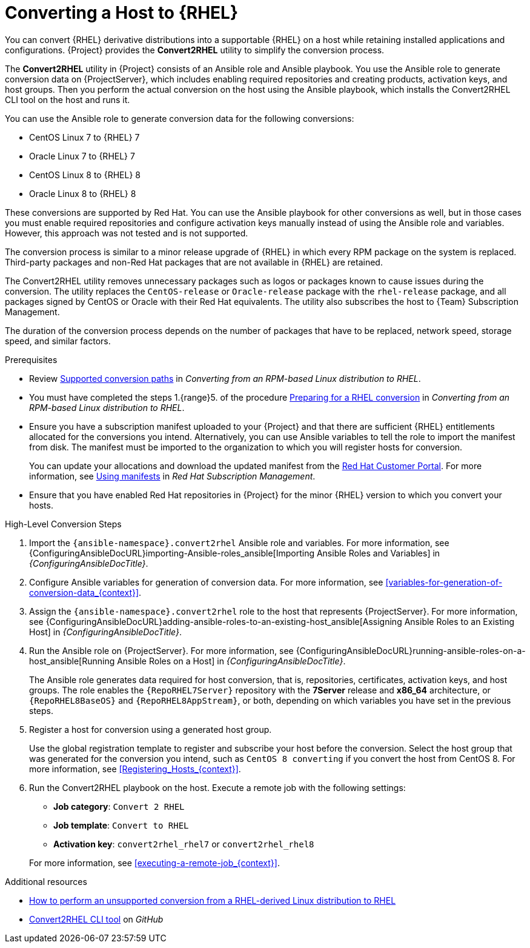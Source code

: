 [id="converting-a-host-to-rhel_{context}"]
= Converting a Host to {RHEL}

You can convert {RHEL} derivative distributions into a supportable {RHEL} on a host while retaining installed applications and configurations.
{Project} provides the *Convert2RHEL* utility to simplify the conversion process.

The *Convert2RHEL* utility in {Project} consists of an Ansible role and Ansible playbook.
You use the Ansible role to generate conversion data on {ProjectServer}, which includes enabling required repositories and creating products, activation keys, and host groups.
Then you perform the actual conversion on the host using the Ansible playbook, which installs the Convert2RHEL CLI tool on the host and runs it.

You can use the Ansible role to generate conversion data for the following conversions:

* CentOS Linux 7 to {RHEL} 7
* Oracle Linux 7 to {RHEL} 7
* CentOS Linux 8 to {RHEL} 8
* Oracle Linux 8 to {RHEL} 8

These conversions are supported by Red Hat.
ifndef::satellite[]
You can use the Ansible playbook for other conversions as well, but in those cases you must enable required repositories and configure activation keys manually instead of using the Ansible role and variables.
However, this approach was not tested and is not supported.
endif::[]

The conversion process is similar to a minor release upgrade of {RHEL} in which every RPM package on the system is replaced.
Third-party packages and non-Red Hat packages that are not available in {RHEL} are retained.

The Convert2RHEL utility removes unnecessary packages such as logos or packages known to cause issues during the conversion.
The utility replaces the `CentOS-release` or `Oracle-release` package with the `rhel-release` package, and all packages signed by CentOS or Oracle with their Red Hat equivalents.
The utility also subscribes the host to {Team} Subscription Management.

The duration of the conversion process depends on the number of packages that have to be replaced, network speed, storage speed, and similar factors.

.Prerequisites
* Review https://access.redhat.com/documentation/en-us/red_hat_enterprise_linux/8/html-single/converting_from_an_rpm-based_linux_distribution_to_rhel/index#con_supported-conversion-paths_converting-from-a-linux-distribution-to-rhel[Supported conversion paths] in _Converting from an RPM-based Linux distribution to RHEL_.
* You must have completed the steps 1.{range}5. of the procedure https://access.redhat.com/documentation/en-us/red_hat_enterprise_linux/8/html-single/converting_from_an_rpm-based_linux_distribution_to_rhel/index#proc_preparing-for-a-rhel-conversion_converting-from-a-linux-distribution-to-rhel[Preparing for a RHEL conversion] in _Converting from an RPM-based Linux distribution to RHEL_.
* Ensure you have a subscription manifest uploaded to your {Project} and that there are sufficient {RHEL} entitlements allocated for the conversions you intend.
Alternatively, you can use Ansible variables to tell the role to import the manifest from disk.
The manifest must be imported to the organization to which you will register hosts for conversion.
+
You can update your allocations and download the updated manifest from the https://access.redhat.com[Red Hat Customer Portal].
For more information, see https://access.redhat.com/documentation/en-us/red_hat_subscription_management/2022/html/using_red_hat_subscription_management/using_manifests_con[Using manifests] in _Red Hat Subscription Management_.
* Ensure that you have enabled Red Hat repositories in {Project} for the minor {RHEL} version to which you convert your hosts.

.High-Level Conversion Steps
. Import the `{ansible-namespace}.convert2rhel` Ansible role and variables.
For more information, see {ConfiguringAnsibleDocURL}importing-Ansible-roles_ansible[Importing Ansible Roles and Variables] in _{ConfiguringAnsibleDocTitle}_.
. Configure Ansible variables for generation of conversion data.
For more information, see xref:variables-for-generation-of-conversion-data_{context}[].
. Assign the `{ansible-namespace}.convert2rhel` role to the host that represents {ProjectServer}.
For more information, see {ConfiguringAnsibleDocURL}adding-ansible-roles-to-an-existing-host_ansible[Assigning Ansible Roles to an Existing Host] in _{ConfiguringAnsibleDocTitle}_.
. Run the Ansible role on {ProjectServer}.
For more information, see {ConfiguringAnsibleDocURL}running-ansible-roles-on-a-host_ansible[Running Ansible Roles on a Host] in _{ConfiguringAnsibleDocTitle}_.
+
The Ansible role generates data required for host conversion, that is, repositories, certificates, activation keys, and host groups.
The role enables the `{RepoRHEL7Server}` repository with the *7Server* release and *x86_64* architecture, or `{RepoRHEL8BaseOS}` and `{RepoRHEL8AppStream}`, or both, depending on which variables you have set in the previous steps.
. Register a host for conversion using a generated host group.
+
Use the global registration template to register and subscribe your host before the conversion.
Select the host group that was generated for the conversion you intend, such as `CentOS 8 converting` if you convert the host from CentOS{nbsp}8.
For more information, see xref:Registering_Hosts_{context}[].
. Run the Convert2RHEL playbook on the host.
Execute a remote job with the following settings:
** **Job category**: `Convert 2 RHEL`
** **Job template**: `Convert to RHEL`
** **Activation key**: `convert2rhel_rhel7` or `convert2rhel_rhel8`

+
For more information, see xref:executing-a-remote-job_{context}[].

.Additional resources
* https://access.redhat.com/articles/2360841[How to perform an unsupported conversion from a RHEL-derived Linux distribution to RHEL]
ifndef::satellite[]
* https://github.com/oamg/convert2rhel/[Convert2RHEL CLI tool] on _GitHub_
endif::[]
